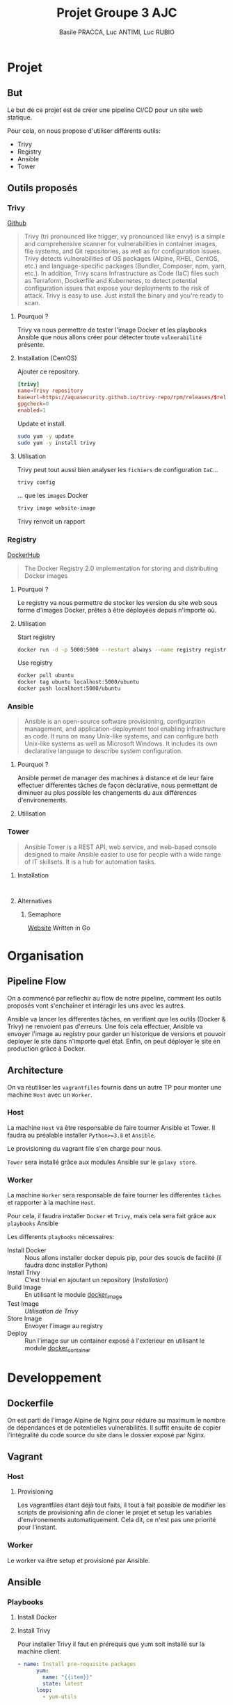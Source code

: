 #+TITLE: Projet Groupe 3 AJC
#+AUTHOR: Basile PRACCA, Luc ANTIMI, Luc RUBIO

* Projet
** But
Le but de ce projet est de créer une pipeline CI/CD pour un site web statique.

Pour cela, on nous propose d'utiliser différents outils:
- Trivy
- Registry
- Ansible
- Tower
** Outils proposés
*** Trivy
[[https://github.com/aquasecurity/trivy][Github]]

#+begin_quote
Trivy (tri pronounced like trigger, vy pronounced like envy) is a simple and comprehensive scanner for vulnerabilities in container images, file systems, and Git repositories, as well as for configuration issues. Trivy detects vulnerabilities of OS packages (Alpine, RHEL, CentOS, etc.) and language-specific packages (Bundler, Composer, npm, yarn, etc.). In addition, Trivy scans Infrastructure as Code (IaC) files such as Terraform, Dockerfile and Kubernetes, to detect potential configuration issues that expose your deployments to the risk of attack. Trivy is easy to use. Just install the binary and you're ready to scan.
#+end_quote

**** Pourquoi ?
Trivy va nous permettre de tester l'image Docker et les playbooks Ansible que nous allons créer pour détecter toute =vulnerabilité= présente.

**** Installation (CentOS)
Ajouter ce repository.
#+begin_src conf :file /etc/yum.repos.d/trivy.repo
[trivy]
name=Trivy repository
baseurl=https://aquasecurity.github.io/trivy-repo/rpm/releases/$releasever/$basearch/
gpgcheck=0
enabled=1
#+end_src

Update et install.
#+begin_src sh
sudo yum -y update
sudo yum -y install trivy
#+end_src
**** Utilisation
Trivy peut tout aussi bien analyser les =fichiers= de configuration =IaC=...
#+begin_src sh :eval no
trivy config
#+end_src
... que les =images= Docker
#+begin_src sh :eval no
trivy image website-image
#+end_src

Trivy renvoit un rapport
*** Registry
[[https://hub.docker.com/_/registry][DockerHub]]

#+begin_quote
The Docker Registry 2.0 implementation for storing and distributing Docker images
#+end_quote

**** Pourquoi ?
Le registry va nous permettre de stocker les version du site web sous forme d'images Docker, prêtes à être déployées depuis n'importe où.
**** Utilisation
Start registry
#+begin_src sh :eval no
docker run -d -p 5000:5000 --restart always --name registry registry:2
#+end_src

Use registry
#+begin_src sh :eval no
docker pull ubuntu
docker tag ubuntu localhost:5000/ubuntu
docker push localhost:5000/ubuntu
#+end_src
*** Ansible
#+begin_quote
Ansible is an open-source software provisioning, configuration management, and application-deployment tool enabling infrastructure as code. It runs on many Unix-like systems, and can configure both Unix-like systems as well as Microsoft Windows. It includes its own declarative language to describe system configuration.
#+end_quote

**** Pourquoi ?
Ansible permet de manager des machines à distance et de leur faire effectuer differentes tâches de façon déclarative, nous permettant de diminuer au plus possible les changements du aux différences d'environements.
**** Utilisation
*** Tower
#+begin_quote
Ansible Tower is a REST API, web service, and web-based console designed to make Ansible easier to use for people with a wide range of IT skillsets. It is a hub for automation tasks.
#+end_quote

**** Installation
#+begin_src

#+end_src
**** Alternatives
***** Semaphore
[[https://docs.ansible-semaphore.com/][Website]]
Written in Go

* Organisation
** Pipeline Flow
On a commencé par reflechir au flow de notre pipeline, comment les outils proposés vont s'enchaîner et intéragir les uns avec les autres.

Ansible va lancer les differentes tâches, en verifiant que les outils (Docker & Trivy) ne renvoient pas d'erreurs.
Une fois cela effectuer, Ansible va envoyer l'image au registry pour garder un historique de versions et pouvoir deployer le site dans n'importe quel état.
Enfin, on peut déployer le site en production grâce à Docker.
#+begin_src plantuml :file ./rapport/tools-uml.png :mkdirp t :exports results
@startuml
Ansible -> Docker : (Playbook) Build Image
Docker -> Ansible : Image built
Ansible -> Trivy : (Playbook) Analyse Image
Trivy -> Ansible : Image Valide
Ansible -> Registry : (Playbook) Store Image
Registry -> Ansible : Image stored
Ansible -> Docker : (Playbook) Up in prod
Docker -> Ansible : Prod running
@enduml
#+end_src

#+RESULTS:
[[file:./rapport/tools-uml.png]]

** Architecture
On va réutiliser les =vagrantfiles= fournis dans un autre TP pour monter une machine =Host= avec un =Worker=.

*** Host
La machine =Host= va être responsable de faire tourner Ansible et Tower.
Il faudra au préalable installer =Python>=3.8= et =Ansible=.

Le provisioning du vagrant file s'en charge pour nous.

=Tower= sera installé grâce aux modules Ansible sur le =galaxy store=.

*** Worker
La machine =Worker= sera responsable de faire tourner les differentes =tâches= et rapporter à la machine =Host=.

Pour cela, il faudra installer =Docker= et =Trivy=, mais cela sera fait grâce aux =playbooks= Ansible

Les differents =playbooks= nécessaires:
- Install Docker :: Nous allons installer docker depuis pip, pour des soucis de facilité (il faudra donc installer Python)
- Install Trivy :: C'est trivial en ajoutant un repository ([[*Installation (CentOS)][Installation]])
- Build Image :: En utilisant le module [[https://docs.ansible.com/ansible/2.6/modules/docker_image_module.html#docker-image-module][docker_image]]
- Test Image :: [[*Utilisation][Utilisation de Trivy]]
- Store Image :: Envoyer l'image au registry
- Deploy :: Run l'image sur un container exposé à l'exterieur en utilisant le module [[https://docs.ansible.com/ansible/2.6/modules/docker_container_module.html#docker-container-module][docker_container]]
* Developpement
** Dockerfile
On est parti de l'image Alpine de Nginx pour réduire au maximum le nombre de dépendances et de potentielles vulnerabilités.
Il suffit ensuite de copier l'intégralité du code source du site dans le dossier exposé par Nginx.
** Vagrant
*** Host
**** Provisioning
Les vagrantfiles étant déjà tout faits, il tout à fait possible de modifier les scripts de provisioning afin de cloner le projet et setup les variables d'environements automatiquement.
Cela dit, ce n'est pas une priorité pour l'instant.

*** Worker
Le worker va être setup et provisioné par Ansible.
** Ansible
*** Playbooks
**** Install Docker
**** Install Trivy
Pour installer Trivy il faut en prérequis que yum soit installé sur la machine client.
#+begin_src yaml
- name: Install pre-requisite packages
      yum:
        name: "{{item}}"
        state: latest
      loop:
        - yum-utils
#+end_src
Ensuite il faut mettre en place le repository yum associé à Trivy
#+begin_src yaml
- name: create trivy.repo
      yum_repository:
        name: "Trivy_repository"
        description: TRIVY YUM repo
        baseurl: "https://aquasecurity.github.io/trivy-repo/rpm/releases/$releasever/$basearch/"
        gpgcheck: no
        enabled: yes
#+end_src
Enfin il faut installer trivy avec yum install
#+begin_src yaml
- name: Install trivy
      yum:
        update_cache: yes
        name: trivy
        state: latest
      become: yes
#+end_src

**** Lancer le Registry
Run le registry en lui même est relativement simple, l'image est hostée sur DockerHub, il suffit d'ouvrir le port 5000 à l'exterieur.

Le principal problème vient du fait que l'on a pas de certificat SSL pour pouvoir communiquer avec nos clients en HTTPS.
Il faut donc modifier le fichier =/etc/docker/daemon.json= sur notre machine =Host= pour indiquer que notre registry n'est pas sécurisé:
#+begin_src json
"insecure-registries":["192.168.99.11:5000"]
#+end_src

NB: il est nécessaire de restart le daemon docker pour que cette modification soit prise en compte.

A terme, il serait important d'ajouter un certificat SSL, surtout sur un environnement de production, ou un registry qui serait à vocation de fournir des images à nos clients.
**** Build image
On peut utiliser le module docker_image

On copie le dockerfile ainsi que le dossier src contenant les fichiers sources
du site web sur la machine client.
Cette méthode prend un peu de temps à s'executer donc ce sera un des points d'amélirations par la suite (on pourrait utiliser =git pull=).
#+begin_src yaml
- name: build container image
  community.docker.docker_image:
    name: "{{ registry_address }}/{{ image_name }}:{{ image_tag }}"
    build:
      path: "{{ project_dir }}"
    source: build
#+end_src

Il faut bien penser à =force= le build, sans quoi Ansible passe simplement l'étape si l'image existe déjà.

Nous avons décidé de push l'image automatiquement sur notre registry pour faciliter l'étape du scan trivy.
**** Scan Trivy
Lance un scan sur l'image créée plus tôt.

Le scan est configuré pour ne détecter uniquement les vulnerabilités graves (=HIGH= & =CRITICAL=).
S'il en relève une, il arrête le playbook.

L'output de trivy étant extremement verbose, nous l'avons fait taire et remplacé la potentielle erreure invitant l'utilisateur à aller inspecter le rapport se trouvant sur la machine =Worker=.

Pour des raisons de droits au niveau de docker, nous avons décidé de récupérer l'image depuis notre registry, ce qui n'a pas beaucoup de sens : pourquoi pousserions nous une image qui n'a pas été testée ?
Cela présente évidemment une vulnerabilité, mais pour des raisons de temps et de simplicité, nous avons utilisé cette solution de secours.

**** Lancer image
Le lancement de l'image est la partie la plus simple du projet, il suffit simplement de run l'image.
Étant donné que la machine =Worker= héberge le repository et est responsable du lancement de l'image, ont peut la pull depuis =localhost=.

On a définit une stratégie de redémarrage dans le cas où on re-joue le playbook.
* Axes d'amelioration
** Résoudre les problèmes de droit de trivy
Trivy ne peut pas effectuer les tests actuellement car il les effectue avec un utilisateur qui n'appartient pas au groupe =docker=.

La solution devrait être assez simple à implémenter, mais nous avons trouvé un workaround qui fonctionne pour l'instant. Nous allons donc remettre ça à plus tard et prioriser d'auters taches.
** Fetch le rapport de trivy automatiquement
Actuellement, le rapport effectué par trivy reste sur la machine =Worker=. Il devrait être assez facile de le récupérer sur la machine =Host= pour en faciliter la lecture.
** Dépendances entre les playbooks
Certains playbooks sont dépendant les uns des autres (=registry=, =build-image= et =lancer-image= ont besoin de =docker= par exemple).
Il serait donc intéressant d'ajouter des dépendances, pour éviter ces problèmes que l'on a anticipé.
** Variabiliser le projet
Beaucoup de playbooks utilisent les mêmes informations entrées en dur à plusieurs endroit, c'est donc obligatoirement des informations à variabiliser.
- repository-address
- image-name
- credential-path
** Nomenclature plus stricte
**** Casse unifiée
Nous avons utilisés différentes casses tout au long du projet, ce qui le rend un peu brouillon. Nous aurions du instaurer une nomenclature au début du projet afin d'éviter à avoir à refactorer à la fin.
**** Unification des extensions de fichier
Principalement =yaml= & =yml=

* Ressources
- [[https://opensolitude.com/2015/05/26/building-docker-images-with-ansible.html][Build docker images with ansible]]
